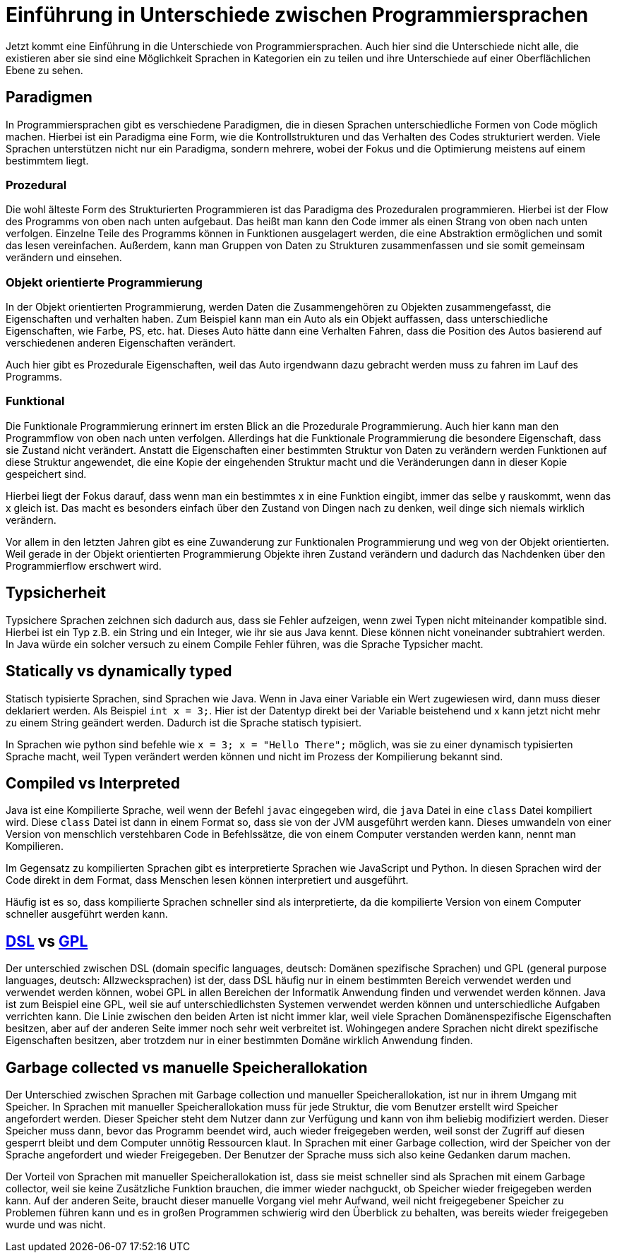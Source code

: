 = Einführung in Unterschiede zwischen Programmiersprachen

Jetzt kommt eine Einführung in die Unterschiede von Programmiersprachen.
Auch hier sind die Unterschiede nicht alle, 
die existieren aber sie sind eine Möglichkeit Sprachen in Kategorien ein zu teilen
und ihre Unterschiede auf einer Oberflächlichen Ebene zu sehen.

== Paradigmen

In Programmiersprachen gibt es verschiedene Paradigmen, 
die in diesen Sprachen unterschiedliche Formen von Code möglich machen.
Hierbei ist ein Paradigma eine Form,
wie die Kontrollstrukturen und das Verhalten des Codes strukturiert werden.
Viele Sprachen unterstützen nicht nur ein Paradigma,
sondern mehrere,
wobei der Fokus und die Optimierung meistens auf einem bestimmtem liegt.

=== Prozedural

Die wohl älteste Form des Strukturierten Programmieren ist das Paradigma des
Prozeduralen programmieren.
Hierbei ist der Flow des Programms von oben nach unten aufgebaut.
Das heißt man kann den Code immer als einen Strang von oben nach unten verfolgen.
Einzelne Teile des Programms können in Funktionen ausgelagert werden, 
die eine Abstraktion ermöglichen und somit das lesen vereinfachen.
Außerdem, 
kann man Gruppen von Daten zu Strukturen zusammenfassen 
und sie somit gemeinsam verändern 
und einsehen.

=== Objekt orientierte Programmierung

In der Objekt orientierten Programmierung,
werden Daten die Zusammengehören zu Objekten zusammengefasst,
die Eigenschaften und verhalten haben.
Zum Beispiel kann man ein Auto als ein Objekt auffassen, 
dass unterschiedliche Eigenschaften, 
wie Farbe, PS, etc. hat.
Dieses Auto hätte dann eine Verhalten Fahren,
dass die Position des Autos basierend auf verschiedenen anderen 
Eigenschaften verändert.

Auch hier gibt es Prozedurale Eigenschaften, 
weil das Auto irgendwann dazu gebracht werden muss zu fahren im 
Lauf des Programms.

=== Funktional

Die Funktionale Programmierung erinnert im ersten Blick an die Prozedurale 
Programmierung.
Auch hier kann man den Programmflow von oben nach unten verfolgen.
Allerdings hat die Funktionale Programmierung die besondere Eigenschaft,
dass sie Zustand nicht verändert.
Anstatt die Eigenschaften einer bestimmten Struktur von Daten zu verändern
werden Funktionen auf diese Struktur angewendet, 
die eine Kopie der eingehenden Struktur macht
und die Veränderungen dann in dieser Kopie gespeichert sind.

Hierbei liegt der Fokus darauf,
dass wenn man ein bestimmtes x in eine Funktion eingibt,
immer das selbe y rauskommt, 
wenn das x gleich ist.
Das macht es besonders einfach über den Zustand von 
Dingen nach zu denken,
weil dinge sich niemals wirklich verändern.

Vor allem in den letzten Jahren gibt es eine Zuwanderung zur Funktionalen Programmierung
und weg von der Objekt orientierten.
Weil gerade in der Objekt orientierten Programmierung Objekte ihren Zustand verändern
und dadurch das Nachdenken über den Programmierflow erschwert wird.


== Typsicherheit

Typsichere Sprachen zeichnen sich dadurch aus, 
dass sie Fehler aufzeigen,
wenn zwei Typen nicht miteinander kompatible sind.
Hierbei ist ein Typ z.B. ein String und ein Integer,
wie ihr sie aus Java kennt. 
Diese können nicht voneinander subtrahiert werden.
In Java würde ein solcher versuch zu einem Compile Fehler 
führen, was die Sprache Typsicher macht.


== Statically vs dynamically typed

Statisch typisierte Sprachen,
sind Sprachen wie Java.
Wenn in Java einer Variable ein Wert zugewiesen wird, 
dann muss dieser deklariert werden. 
Als Beispiel `int x = 3;`.
Hier ist der Datentyp direkt bei der Variable beistehend
und x kann jetzt nicht mehr zu einem String geändert werden.
Dadurch ist die Sprache statisch typisiert.

In Sprachen wie python sind befehle wie `x = 3; x = "Hello There";`
möglich, 
was sie zu einer dynamisch typisierten Sprache macht,
weil Typen verändert werden können 
und nicht im Prozess der Kompilierung bekannt sind.


== Compiled vs Interpreted

Java ist eine Kompilierte Sprache,
weil wenn der Befehl `javac` eingegeben wird, 
die `java` Datei in eine `class` Datei kompiliert wird.
Diese `class` Datei ist dann in einem Format so,
dass sie von der JVM ausgeführt werden kann.
Dieses umwandeln von einer Version von menschlich verstehbaren
Code in Befehlssätze, 
die von einem Computer verstanden werden kann,
nennt man Kompilieren.

Im Gegensatz zu kompilierten Sprachen gibt es interpretierte Sprachen
wie JavaScript und Python. 
In diesen Sprachen wird der Code direkt in 
dem Format, dass Menschen lesen können interpretiert 
und ausgeführt.

Häufig ist es so,
dass kompilierte Sprachen schneller sind als interpretierte,
da die kompilierte Version von einem Computer schneller ausgeführt werden kann.

== https://en.wikipedia.org/wiki/Domain-specific_language[DSL] vs https://en.wikipedia.org/wiki/General-purpose_language[GPL]

Der unterschied zwischen DSL (domain specific languages, deutsch: Domänen spezifische Sprachen) und
GPL (general purpose languages, deutsch: Allzwecksprachen) ist der,
dass DSL häufig nur in einem bestimmten Bereich verwendet werden 
und verwendet werden können,
wobei GPL in allen Bereichen der Informatik Anwendung finden 
und verwendet werden können.
Java ist zum Beispiel eine GPL,
weil sie auf unterschiedlichsten Systemen verwendet werden können 
und unterschiedliche Aufgaben verrichten kann.
Die Linie zwischen den beiden Arten ist nicht immer klar,
weil viele Sprachen Domänenspezifische Eigenschaften besitzen,
aber auf der anderen Seite immer noch sehr weit verbreitet ist.
Wohingegen andere Sprachen nicht direkt spezifische Eigenschaften 
besitzen,
aber trotzdem nur in einer bestimmten Domäne wirklich Anwendung finden.


== Garbage collected vs manuelle Speicherallokation

Der Unterschied zwischen Sprachen mit Garbage collection
und manueller Speicherallokation,
ist nur in ihrem Umgang mit Speicher.
In Sprachen mit manueller Speicherallokation
muss für jede Struktur,
die vom Benutzer erstellt wird Speicher angefordert werden.
Dieser Speicher steht dem Nutzer dann zur Verfügung 
und kann von ihm beliebig modifiziert werden.
Dieser Speicher muss dann,
bevor das Programm beendet wird,
auch wieder freigegeben werden,
weil sonst der Zugriff auf diesen gesperrt bleibt und
dem Computer unnötig Ressourcen klaut.
In Sprachen mit einer Garbage collection,
wird der Speicher von der Sprache angefordert
und wieder Freigegeben.
Der Benutzer der Sprache muss sich also keine
Gedanken darum machen.

Der Vorteil von Sprachen mit manueller Speicherallokation
ist, 
dass sie meist schneller sind als Sprachen mit
einem Garbage collector, 
weil sie keine Zusätzliche Funktion brauchen,
die immer wieder nachguckt, 
ob Speicher wieder freigegeben werden kann.
Auf der anderen Seite, 
braucht dieser manuelle Vorgang viel mehr Aufwand,
weil nicht freigegebener Speicher zu Problemen führen kann
und es in großen Programmen schwierig wird den Überblick zu behalten,
was bereits wieder freigegeben wurde 
und was nicht.

